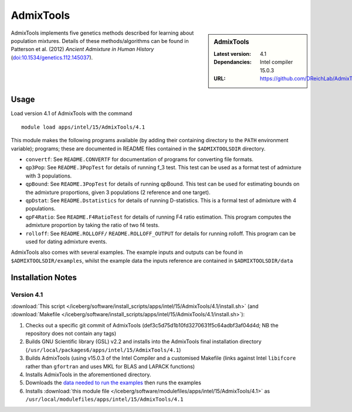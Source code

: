 AdmixTools
==========
.. sidebar:: AdmixTools

   :Latest version: 4.1
   :Dependancies: Intel compiler 15.0.3
   :URL: https://github.com/DReichLab/AdmixTools

AdmixTools implements five genetics methods described for learning about population mixtures.  Details of these methods/algorithms can be found in Patterson et al. (2012) *Ancient Admixture in Human History* (`doi:10.1534/genetics.112.145037 <http://dx.doi.org/10.1534/genetics.112.145037i>`_).

Usage
-----

Load version 4.1 of AdmixTools with the command ::

    module load apps/intel/15/AdmixTools/4.1

This module makes the following programs available (by adding their containing directory to the ``PATH`` environment variable); programs; these are documented in README files contained in the ``$ADMIXTOOLSDIR`` directory.

* ``convertf``: See ``README.CONVERTF`` for documentation of programs for converting file formats.
* ``qp3Pop``: See ``README.3PopTest`` for details of running f_3 test. This test can be used as a format test of admixture with 3 populations.
* ``qpBound``: See ``README.3PopTest`` for details of running qpBound. This test can be used for estimating bounds on the admixture proportions, given 3 populations (2 reference and one target).
* ``qpDstat``: See ``README.Dstatistics`` for details of running D-statistics. This is a formal test of admixture with 4 populations.
* ``qpF4Ratio``: See ``README.F4RatioTest`` for details of running F4 ratio estimation. This program computes the admixture proportion by taking the ratio of two f4 tests.
* ``rolloff``:  See ``README.ROLLOFF/`` ``README.ROLLOFF_OUTPUT`` for details for running rolloff. This program can be used for dating admixture events.

AdmixTools also comes with several examples.  The example inputs and outputs can be found in ``$ADMIXTOOLSDIR/examples``, whilst the example data the inputs reference are contained in ``$ADMIXTOOLSDIR/data``  

Installation Notes
------------------

Version 4.1
^^^^^^^^^^^

:download:`This script </iceberg/software/install_scripts/apps/intel/15/AdmixTools/4.1/install.sh>` (and 
:download:`Makefile </iceberg/software/install_scripts/apps/intel/15/AdmixTools/4.1/install.sh>`):

#. Checks out a specific git commit of AdmixTools (def3c5d75d1b10fd3270631f5c64adbf3af04d4d; NB the repository does not contain any tags)
#. Builds GNU Scientific library (GSL) v2.2 and installs into the AdmixTools final installation directory (``/usr/local/packages6/apps/intel/15/AdmixTools/4.1``)
#. Builds AdmixTools (using v15.0.3 of the Intel Compiler and a customised Makefile (links against Intel ``libifcore`` rather than ``gfortran`` and uses MKL for BLAS and LAPACK functions)
#. Installs AdmixTools in the aforementioned directory.  
#. Downloads the `data needed to run the examples <https://genetics.med.harvard.edu/reich/Reich_Lab/Software_files/AdmixTools_Example_Data.tar.gz>`_ then runs the examples
#. Installs :download:`this module file </iceberg/software/modulefiles/apps/intel/15/AdmixTools/4.1>` as ``/usr/local/modulefiles/apps/intel/15/AdmixTools/4.1``

